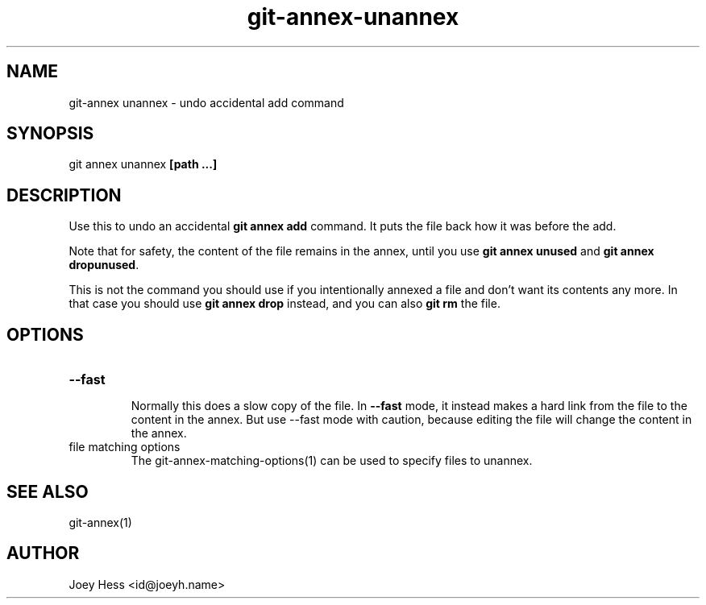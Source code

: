 .TH git-annex-unannex 1
.SH NAME
git\-annex unannex \- undo accidental add command
.PP
.SH SYNOPSIS
git annex unannex \fB[path ...]\fP
.PP
.SH DESCRIPTION
Use this to undo an accidental \fBgit annex add\fP command. It puts the
file back how it was before the add.
.PP
Note that for safety, the content of the file remains in the annex,
until you use \fBgit annex unused\fP and \fBgit annex dropunused\fP.
.PP
This is not the command you should use if you intentionally annexed a
file and don't want its contents any more. In that case you should use
\fBgit annex drop\fP instead, and you can also \fBgit rm\fP the file.
.PP
.SH OPTIONS
.IP "\fB\-\-fast\fP"
.IP
Normally this does a slow copy of the file. In \fB\-\-fast\fP mode, it
instead makes a hard link from the file to the content in the annex.
But use \-\-fast mode with caution, because editing the file will
change the content in the annex.
.IP
.IP "file matching options"
The git\-annex\-matching\-options(1)
can be used to specify files to unannex.
.IP
.SH SEE ALSO
git\-annex(1)
.PP
.SH AUTHOR
Joey Hess <id@joeyh.name>
.PP
.PP

